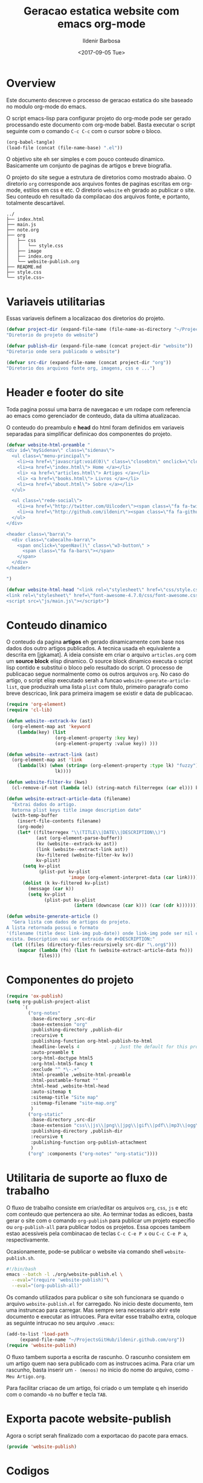 #+TITLE: Geracao estatica website com emacs org-mode
#+DATE: <2017-09-05 Tue>
#+AUTHOR: Ildenir Barbosa
#+EMAIL: ildenir+github@googlemail.com
#+LANGUAGE: pt_BR
#+CREATOR: Emacs 25.2.1 (Org mode 9.0.9)
#+DESCRIPTION: Como este site eh gerado estaticamente com emacs.
#+OPTIONS: num:nil

* Overview

  Este documento descreve o processo de geracao estatica do site baseado no
  modulo org-mode do emacs.

  O script emacs-lisp para configurar projeto do org-mode pode ser gerado
  processando este documento com
  org-mode babel. Basta executar o script
  seguinte com o comando =C-c C-c= com o cursor sobre o bloco.

  #+BEGIN_SRC emacs-lisp :results output silent
  (org-babel-tangle)
  (load-file (concat (file-name-base) ".el"))
  #+END_SRC

  O objetivo site eh ser simples e com pouco conteudo
  dinamico. Basicamente um conjunto de paginas de artigos e breve biografia.

  O projeto do site segue a estrutura de diretorios como mostrado
  abaixo. O diretorio =org= corresponde aos arquivos fontes de paginas
  escritas em org-mode, estilos em css e etc. O diretorio =website= eh
  gerado ao publicar o site. Seu conteudo eh resultado da compilacao dos
  arquivos fonte, e portanto, totalmente descartável.

#+BEGIN_EXAMPLE
../
├── index.html
├── main.js
├── note.org
├── org
│   ├── css
│   │   └── style.css
│   ├── image
│   ├── index.org
│   └── website-publish.org
├── README.md
├── style.css
└── style.css~
#+END_EXAMPLE

** COMMENT questoes
   - por que site estatico?
     github, dropbox, bitbucket ...
     cms : blogspot, wordpress ...
   - por que org-mode e nao html ou markdown?
   - por que emacs?

* Variaveis utilitarias
   Essas variaveis definem a localizacao dos diretorios do projeto.

#+NAME: variaveis-utilitarias
#+BEGIN_SRC emacs-lisp
(defvar project-dir (expand-file-name (file-name-as-directory "~/ProjectsGitHub/ildenir.github.com/"))
"Diretorio do projeto do website")

(defvar publish-dir (expand-file-name (concat project-dir "website"))
"Diretorio onde sera publicado o website")

(defvar src-dir (expand-file-name (concat project-dir "org"))
"Diretorio dos arquivos fonte org, imagens, css e ...")
#+END_SRC

* Header e footer do site
   Toda pagina possui uma barra de navegacao e um rodape com referencia
   ao emacs como gerenciador de conteudo, data da ultima atualizacao.

   O conteudo do preambulo e *head* do html foram definidos em
   variaveis separadas para simplificar definicao dos componentes do projeto.

#+NAME: header-footer-site
#+BEGIN_SRC emacs-lisp
  (defvar website-html-preamble "
  <div id=\"mySidenav\" class=\"sidenav\">
    <ul class=\"menu-principal\">
      <li><a href=\"javascript:void(0)\" class=\"closebtn\" onclick=\"closeNav()\">&times;</a>
      <li><a href=\"index.html\"> Home </a></li>
      <li> <a href=\"articles.html\"> Artigos </a></li>
      <li> <a href=\"books.html\"> Livros </a></li>
      <li><a href=\"about.html\"> Sobre </a></li>
    </ul>

    <ul class=\"rede-social\">
      <li><a href=\"http://twitter.com/Uilcoder\"><span class=\"fa fa-twitter\"></span></a></li>
      <li><a href=\"http://github.com/ildenir\"><span class=\"fa fa-github\"></span></a></li>
    </ul>
  </div>

  <header class=\"barra\">
    <div class=\"cabecalho-barra\">
      <span onclick=\"openNav()\" class=\"w3-button\" >
        <span class=\"fa fa-bars\"></span>
      </span>
    </div>
  </header>

  ")

  (defvar website-html-head "<link rel=\"stylesheet\" href=\"css/style.css\">
  <link rel=\"stylesheet\" href=\"font-awesome-4.7.0/css/font-awesome.css\">
  <script src=\"js/main.js\"></script>")

#+END_SRC

* Conteudo dinamico
   O conteudo da pagina *artigos* eh gerado dinamicamente com base nos
   dados dos outro artigos publicados. A tecnica usada eh equivalente
   a descrita em [jgkamat]. A ideia consiste em criar o arquivo
   =articles.org= com um *source block* elisp dinamico. O source block
   dinamico executa o script lisp contido e substitui o bloco pelo
   resultado do script. O processo de publicacao segue normalmente
   como os outros arquivos =org=. No caso do artigo, o script elisp
   executado serah a funcao ~website-generate-article-list~, que
   produzirah uma lista ~plist~ com titulo, primeiro paragrafo como breve descricao,
   link para primeira imagem se existir e data de publicacao.

#+NAME: conteudo-dinamico
#+BEGIN_SRC emacs-lisp
  (require 'org-element)
  (require 'cl-lib)

  (defun website--extrack-kv (ast)
    (org-element-map ast 'keyword
      (lambda(key) (list
                    (org-element-property :key key)
                    (org-element-property :value key)) )))

  (defun website--extract-link (ast)
    (org-element-map ast 'link
      (lambda(lk) (when (string= (org-element-property :type lk) "fuzzy")
                    lk))))

  (defun website-filter-kv (kws)
    (cl-remove-if-not (lambda (el) (string-match filterregex (car el))) kv))

  (defun website-extract-article-data (filename)
    "Extrai dados do artigo.
    Retorna plist keys title image description date"
    (with-temp-buffer
      (insert-file-contents filename)
      (org-mode)
      (let* ((filterregex "\\(TITLE\\|DATE\\|DESCRIPTION\\)")
             (ast (org-element-parse-buffer))
             (kv (website--extrack-kv ast))
             (link (website--extract-link ast))
             (kv-filtered (website-filter-kv kv))
             kv-plist)
        (setq kv-plist
              (plist-put kv-plist
                         'image (org-element-interpret-data (car link))))
        (dolist (k kv-filtered kv-plist)
          (message (car k))
          (setq kv-plist
                (plist-put kv-plist
                           (intern (downcase (car k))) (car (cdr k))))))))

  (defun website-generate-article ()
    "Gera lista com dados de artigos do projeto.
  A lista retornada possui o formato
  '(filename (title desc link-img pub-date)) onde link-img pode ser nil caso nao
  exista. Description vai ser extraida de #+DESCRIPTION:"
    (let ((files (directory-files-recursively src-dir "\.org$")))
      (mapcar (lambda (fn) (list fn (website-extract-article-data fn)))
              files)))
#+END_SRC

* Componentes do projeto

#+NAME: componentes-projeto
#+BEGIN_SRC emacs-lisp
      (require 'ox-publish)
      (setq org-publish-project-alist
            `(
              ("org-notes"
               :base-directory ,src-dir
               :base-extension "org"
               :publishing-directory ,publish-dir
               :recursive t
               :publishing-function org-html-publish-to-html
               :headline-levels 4             ; Just the default for this project.
               :auto-preamble t
               :org-html-doctype html5
               :org-html-html5-fancy t
               :exclude "^ *\-.+"
               :html-preamble ,website-html-preamble
               :html-postamble-format ""
               :html-head ,website-html-head
               :auto-sitemap t
               :sitemap-title "Site map"
               :sitemap-filename "site-map.org"
               )
              ("org-static"
               :base-directory ,src-dir
               :base-extension "css\\|js\\|png\\|jpg\\|gif\\|pdf\\|mp3\\|ogg\\|swf|otf\\|woff\\|woff2\\|ttf\\|svg"
               :publishing-directory ,publish-dir
               :recursive t
               :publishing-function org-publish-attachment
               )
              ("org" :components ("org-notes" "org-static"))))
#+END_SRC

* Utilitaria de suporte ao fluxo de trabalho
  O fluxo de trabalho consiste em criar/editar os arquivos =org=,
  =css=, =js= e etc com conteudo que pertencera ao site. Ao terminar
  todas as edicoes, basta gerar o site com o comando
  ~org-publish~ para publicar um projeto especifio ou
  ~org-publish-all~ para publicar todos os projetos. Essa opcoes
  tambem estao acessiveis pela combinacao de teclas =C-c C-e P x= ou
  =C-c C-e P a=, respectivamente.

  Ocasionamente, pode-se publicar o website via comando shell
  =website-publish.sh=.

  #+BEGIN_SRC sh :tangle website-publish.sh
    #!/bin/bash
    emacs --batch -l ./org/website-publish.el \
	  --eval="(require 'website-publish)"\
	  --eval="(org-publish-all)"
  #+END_SRC

  Os comando utilizados para publicar o site soh funcionara se quando
  o arquivo =website-publish.el= for carregado. No inicio deste
  documento, tem uma instruncao para carregar. Mas sempre sera
  necessario abrir este documento e executar as intrucoes. Para
  evitar esse trabalho extra, coloque as seguinte intrucao no seu
  arquivo =.emacs=:

  #+BEGIN_SRC emacs-lisp :results output silent
    (add-to-list 'load-path
		 (expand-file-name "~/ProjectsGitHub/ildenir.github.com/org"))
    (require 'website-publish)
  #+END_SRC

  O fluxo tambem suporta a escrita de rascunho. O rascunho consistem
  em um artigo quem nao sera publicado com as instrucoes acima. Para
  criar um rascunho, basta inserir um =- (menos)= no inicio do nome
  do arquivo, como =-Meu Artigo.org=.

  Para facilitar criacao de um artigo, foi criado o um template q eh
  inserido com o comando =<b= no buffer e tecla =TAB=.

* Exporta pacote website-publish
   Agora o script serah finalizado com a exportacao do pacote para emacs.

   #+NAME: exporta-modulo
   #+BEGIN_SRC emacs-lisp
   (provide 'website-publish)
   #+END_SRC

* Codigos

#+BEGIN_SRC emacs-lisp :tangle website-publish.el :noweb yes
  ;;; website-publish.el --- Configuracao publicar site com org-mode

  ;; Copyright (C) 2017 Ildenir Barbosa

  ;; Author: I. C. Barbosa <ildenir+github@googlemail.com>
  ;; Version: 0.0
  ;; Keywords: website
  ;; URL: http://github.com/ildenir/ildenir.github.com

  ;;; Commentary:

  ;; Este pacote configura/customiza o exportador do org-mode para gerar
  ;; o website casa esquilo de pirai.

  <<variaveis-utilitarias>>
  <<header-footer-site>>

  <<conteudo-dinamico>>

  <<componentes-projeto>>



  <<exporta-modulo>>

#+END_SRC


* Referencia
  - [[http://orgmode.org/worg/org-tutorials/org-publish-html-tutorial.html][Publishing Org-mode files to html]]
  - [Dale]    [[http://dale.io/blog/automated-org-publishing.html][Automated Publishing Pipeline with Org Mode]]
  - [Petton]  [[https://nicolas.petton.fr/blog/blogging-with-org-mode.html#org77b6e84][Blogging with org-mode]]
  - [jgkamat] [[https://jgkamat.github.io/blog/website1.html][Creating a blog in Org Mode]]
